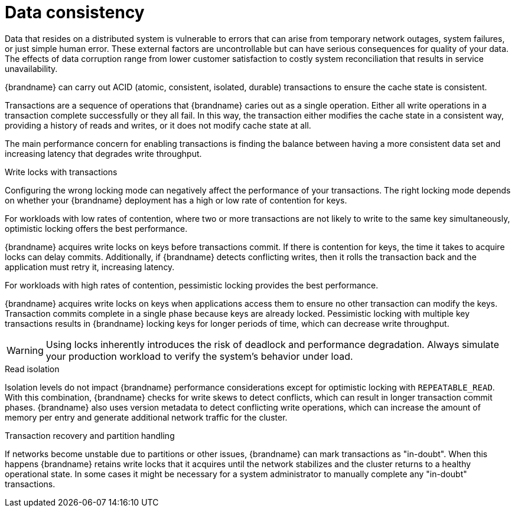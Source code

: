 [id='performance-data-consistency_{context}']
= Data consistency

Data that resides on a distributed system is vulnerable to errors that can arise from temporary network outages, system failures, or just simple human error.
These external factors are uncontrollable but can have serious consequences for quality of your data.
The effects of data corruption range from lower customer satisfaction to costly system reconciliation that results in service unavailability.

{brandname} can carry out ACID (atomic, consistent, isolated, durable) transactions to ensure the cache state is consistent.

Transactions are a sequence of operations that {brandname} caries out as a single operation.
Either all write operations in a transaction complete successfully or they all fail.
In this way, the transaction either modifies the cache state in a consistent way, providing a history of reads and writes, or it does not modify cache state at all.

The main performance concern for enabling transactions is finding the balance between having a more consistent data set and increasing latency that degrades write throughput.

.Write locks with transactions

Configuring the wrong locking mode can negatively affect the performance of your transactions.
The right locking mode depends on whether your {brandname} deployment has a high or low rate of contention for keys.

For workloads with low rates of contention, where two or more transactions are not likely to write to the same key simultaneously, optimistic locking offers the best performance.

{brandname} acquires write locks on keys before transactions commit.
If there is contention for keys, the time it takes to acquire locks can delay commits.
Additionally, if {brandname} detects conflicting writes, then it rolls the transaction back and the application must retry it, increasing latency.

For workloads with high rates of contention, pessimistic locking provides the best performance.

{brandname} acquires write locks on keys when applications access them to ensure no other transaction can modify the keys.
Transaction commits complete in a single phase because keys are already locked.
Pessimistic locking with multiple key transactions results in {brandname} locking keys for longer periods of time, which can decrease write throughput.

[WARNING]
====
Using locks inherently introduces the risk of deadlock and performance degradation.
Always simulate your production workload to verify the system's behavior under load.
====

.Read isolation

Isolation levels do not impact {brandname} performance considerations except for optimistic locking with `REPEATABLE_READ`.
With this combination, {brandname} checks for write skews to detect conflicts, which can result in longer transaction commit phases.
{brandname} also uses version metadata to detect conflicting write operations, which can increase the amount of memory per entry and generate additional network traffic for the cluster.

.Transaction recovery and partition handling

If networks become unstable due to partitions or other issues, {brandname} can mark transactions as "in-doubt".
When this happens {brandname} retains write locks that it acquires until the network stabilizes and the cluster returns to a healthy operational state.
In some cases it might be necessary for a system administrator to manually complete any "in-doubt" transactions.

